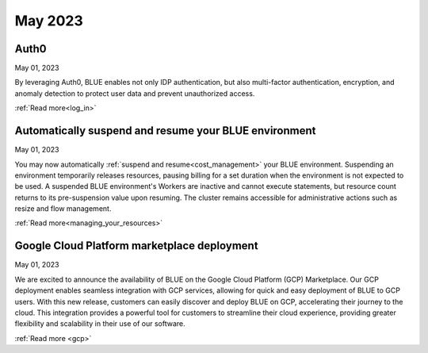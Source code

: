 .. _may_2023:

********
May 2023
********

Auth0
-----

May 01, 2023

By leveraging Auth0, BLUE enables not only IDP authentication, but also multi-factor authentication, encryption, and anomaly detection to protect user data and prevent unauthorized access. 

:ref:`Read more<log_in>`

Automatically suspend and resume your BLUE environment
------------------------------------------------------

May 01, 2023

You may now automatically :ref:`suspend and resume<cost_management>` your BLUE environment. Suspending an environment temporarily releases resources, pausing billing for a set duration when the environment is not expected to be used. A suspended BLUE environment's Workers are inactive and cannot execute statements, but resource count returns to its pre-suspension value upon resuming. The cluster remains accessible for administrative actions such as resize and flow management.

:ref:`Read more<managing_your_resources>`

Google Cloud Platform marketplace deployment
--------------------------------------------

May 01, 2023

We are excited to announce the availability of BLUE on the Google Cloud Platform (GCP) Marketplace. Our GCP deployment enables seamless integration with GCP services, allowing for quick and easy deployment of BLUE to GCP users. With this new release, customers can easily discover and deploy BLUE on GCP, accelerating their journey to the cloud. This integration provides a powerful tool for customers to streamline their cloud experience, providing greater flexibility and scalability in their use of our software.

:ref:`Read more <gcp>`
  
